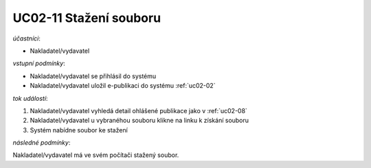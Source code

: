 .. uc02-11:

UC02-11 Stažení souboru
~~~~~~~~~~~~~~~~~~~~~~~~~~~~

*účastníci*:

- Nakladatel/vydavatel

*vstupní podmínky*:

- Nakladatel/vydavatel se přihlásil do systému

- Nakladatel/vydavatel uložil e-publikaci do systému :ref:`uc02-02`

*tok událostí*:

1. Nakladatel/vydavatel vyhledá detail ohlášené publikace jako v :ref:`uc02-08`
2. Nakladatel/vydavatel u vybranéhou souboru klikne na linku k získání souboru
3. Systém nabídne soubor ke stažení
   
*následné podmínky*:

Nakladatel/vydavatel má ve svém počítači stažený soubor.

.. raw:: html

	<div id="disqus_thread"></div>
	<script type="text/javascript">
        /* * * CONFIGURATION VARIABLES: EDIT BEFORE PASTING INTO YOUR WEBPAGE * * */
        var disqus_shortname = 'edeposit'; // required: replace example with your forum shortname

        /* * * DON'T EDIT BELOW THIS LINE * * */
        (function() {
            var dsq = document.createElement('script'); dsq.type = 'text/javascript'; dsq.async = true;
            dsq.src = '//' + disqus_shortname + '.disqus.com/embed.js';
            (document.getElementsByTagName('head')[0] || document.getElementsByTagName('body')[0]).appendChild(dsq);
        })();
	</script>
	<noscript>Please enable JavaScript to view the <a href="http://disqus.com/?ref_noscript">comments powered by Disqus.</a></noscript>
	<a href="http://disqus.com" class="dsq-brlink">comments powered by <span class="logo-disqus">Disqus</span></a>
    
